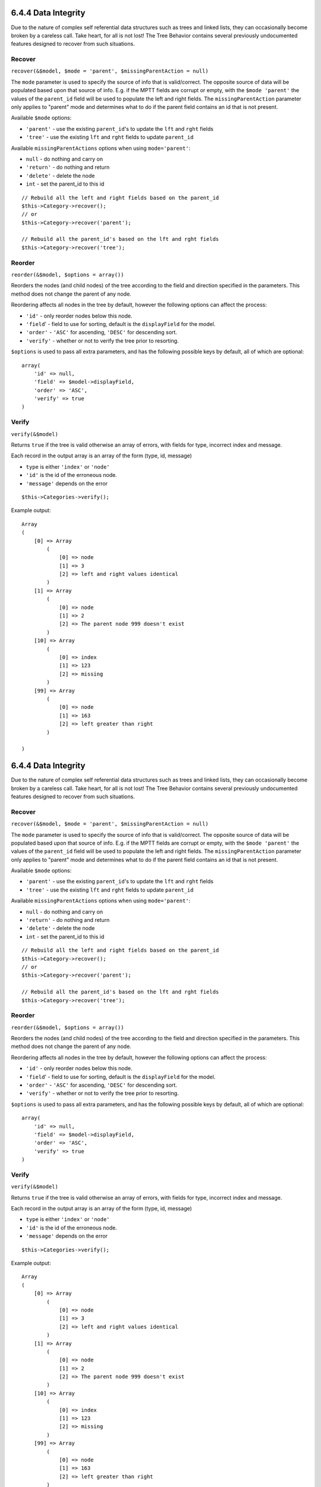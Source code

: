 6.4.4 Data Integrity
--------------------

Due to the nature of complex self referential data structures such
as trees and linked lists, they can occasionally become broken by a
careless call. Take heart, for all is not lost! The Tree Behavior
contains several previously undocumented features designed to
recover from such situations.

Recover
~~~~~~~

``recover(&$model, $mode = 'parent', $missingParentAction = null)``

The ``mode`` parameter is used to specify the source of info that
is valid/correct. The opposite source of data will be populated
based upon that source of info. E.g. if the MPTT fields are corrupt
or empty, with the ``$mode 'parent'`` the values of the
``parent_id`` field will be used to populate the left and right
fields. The ``missingParentAction`` parameter only applies to
"parent" mode and determines what to do if the parent field
contains an id that is not present.

Available ``$mode`` options:


-  ``'parent'`` - use the existing ``parent_id``'s to update the
   ``lft`` and ``rght`` fields
-  ``'tree'`` - use the existing ``lft`` and ``rght`` fields to
   update ``parent_id``

Available ``missingParentActions`` options when using
``mode='parent'``:


-  ``null`` - do nothing and carry on
-  ``'return'`` - do nothing and return
-  ``'delete'`` - delete the node
-  ``int`` - set the parent\_id to this id

::

    // Rebuild all the left and right fields based on the parent_id
    $this->Category->recover();
    // or
    $this->Category->recover('parent');
     
    // Rebuild all the parent_id's based on the lft and rght fields
    $this->Category->recover('tree');

Reorder
~~~~~~~

``reorder(&$model, $options = array())``

Reorders the nodes (and child nodes) of the tree according to the
field and direction specified in the parameters. This method does
not change the parent of any node.

Reordering affects all nodes in the tree by default, however the
following options can affect the process:




-  ``'id'`` - only reorder nodes below this node.
-  ``'field``' - field to use for sorting, default is the
   ``displayField`` for the model.
-  ``'order'`` - ``'ASC'`` for ascending, ``'DESC'`` for descending
   sort.
-  ``'verify'`` - whether or not to verify the tree prior to
   resorting.

``$options`` is used to pass all extra parameters, and has the
following possible keys by default, all of which are optional:

::

    array(
        'id' => null,
        'field' => $model->displayField,
        'order' => 'ASC',
        'verify' => true
    )

Verify
~~~~~~

``verify(&$model)``

Returns ``true`` if the tree is valid otherwise an array of errors,
with fields for type, incorrect index and message.

Each record in the output array is an array of the form (type, id,
message)




-  ``type`` is either ``'index'`` or ``'node'``
-  ``'id'`` is the id of the erroneous node.
-  ``'message'`` depends on the error

::

        $this->Categories->verify();

Example output:

::

    Array
    (
        [0] => Array
            (
                [0] => node
                [1] => 3
                [2] => left and right values identical
            )
        [1] => Array
            (
                [0] => node
                [1] => 2
                [2] => The parent node 999 doesn't exist
            )
        [10] => Array
            (
                [0] => index
                [1] => 123
                [2] => missing
            )
        [99] => Array
            (
                [0] => node
                [1] => 163
                [2] => left greater than right
            )
    
    )

6.4.4 Data Integrity
--------------------

Due to the nature of complex self referential data structures such
as trees and linked lists, they can occasionally become broken by a
careless call. Take heart, for all is not lost! The Tree Behavior
contains several previously undocumented features designed to
recover from such situations.

Recover
~~~~~~~

``recover(&$model, $mode = 'parent', $missingParentAction = null)``

The ``mode`` parameter is used to specify the source of info that
is valid/correct. The opposite source of data will be populated
based upon that source of info. E.g. if the MPTT fields are corrupt
or empty, with the ``$mode 'parent'`` the values of the
``parent_id`` field will be used to populate the left and right
fields. The ``missingParentAction`` parameter only applies to
"parent" mode and determines what to do if the parent field
contains an id that is not present.

Available ``$mode`` options:


-  ``'parent'`` - use the existing ``parent_id``'s to update the
   ``lft`` and ``rght`` fields
-  ``'tree'`` - use the existing ``lft`` and ``rght`` fields to
   update ``parent_id``

Available ``missingParentActions`` options when using
``mode='parent'``:


-  ``null`` - do nothing and carry on
-  ``'return'`` - do nothing and return
-  ``'delete'`` - delete the node
-  ``int`` - set the parent\_id to this id

::

    // Rebuild all the left and right fields based on the parent_id
    $this->Category->recover();
    // or
    $this->Category->recover('parent');
     
    // Rebuild all the parent_id's based on the lft and rght fields
    $this->Category->recover('tree');

Reorder
~~~~~~~

``reorder(&$model, $options = array())``

Reorders the nodes (and child nodes) of the tree according to the
field and direction specified in the parameters. This method does
not change the parent of any node.

Reordering affects all nodes in the tree by default, however the
following options can affect the process:




-  ``'id'`` - only reorder nodes below this node.
-  ``'field``' - field to use for sorting, default is the
   ``displayField`` for the model.
-  ``'order'`` - ``'ASC'`` for ascending, ``'DESC'`` for descending
   sort.
-  ``'verify'`` - whether or not to verify the tree prior to
   resorting.

``$options`` is used to pass all extra parameters, and has the
following possible keys by default, all of which are optional:

::

    array(
        'id' => null,
        'field' => $model->displayField,
        'order' => 'ASC',
        'verify' => true
    )

Verify
~~~~~~

``verify(&$model)``

Returns ``true`` if the tree is valid otherwise an array of errors,
with fields for type, incorrect index and message.

Each record in the output array is an array of the form (type, id,
message)




-  ``type`` is either ``'index'`` or ``'node'``
-  ``'id'`` is the id of the erroneous node.
-  ``'message'`` depends on the error

::

        $this->Categories->verify();

Example output:

::

    Array
    (
        [0] => Array
            (
                [0] => node
                [1] => 3
                [2] => left and right values identical
            )
        [1] => Array
            (
                [0] => node
                [1] => 2
                [2] => The parent node 999 doesn't exist
            )
        [10] => Array
            (
                [0] => index
                [1] => 123
                [2] => missing
            )
        [99] => Array
            (
                [0] => node
                [1] => 163
                [2] => left greater than right
            )
    
    )
